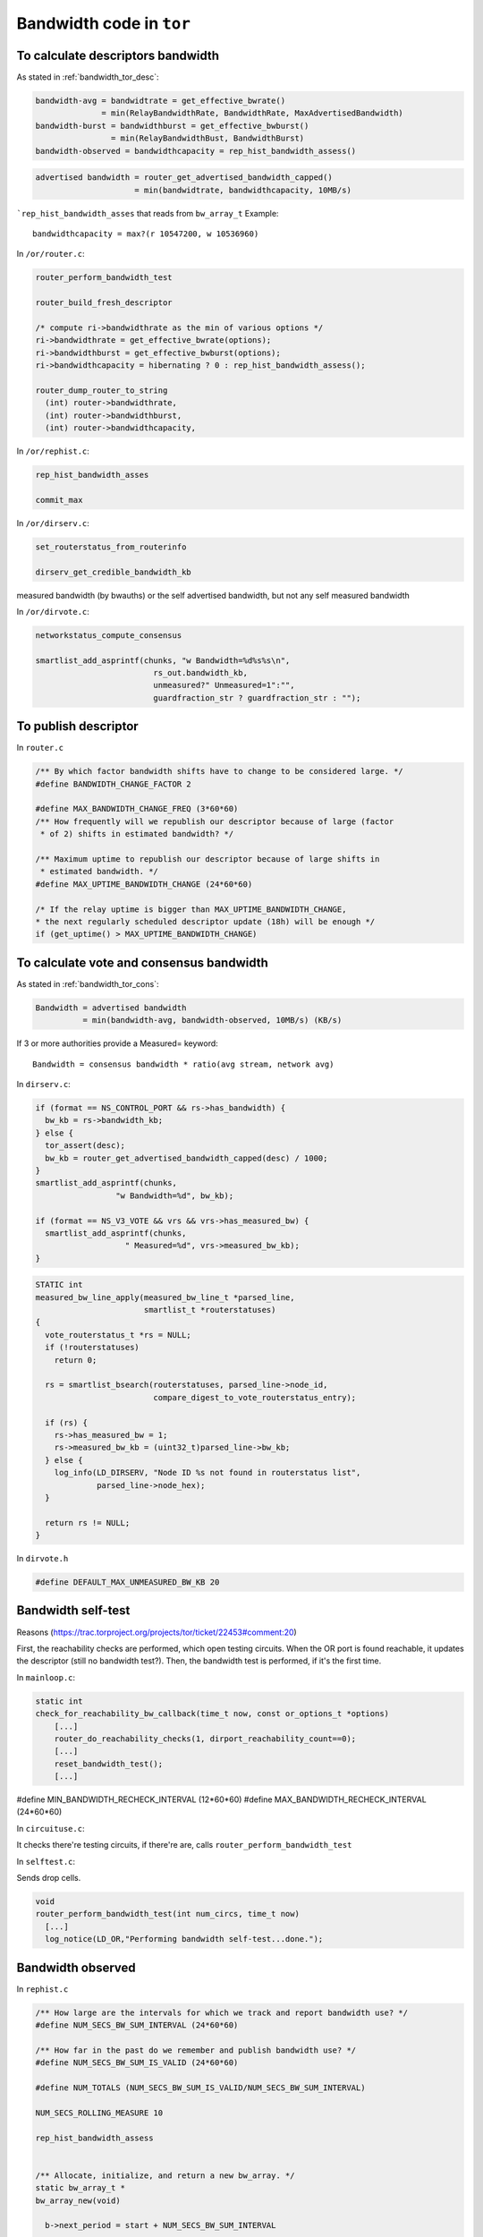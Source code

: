 .. _bandwidth_tor_code:

Bandwidth code in ``tor``
==========================

To calculate descriptors bandwidth
------------------------------------

As stated in :ref:`bandwidth_tor_desc`:

.. code-block:: none

   bandwidth-avg = bandwidtrate = get_effective_bwrate()
                 = min(RelayBandwidthRate, BandwidthRate, MaxAdvertisedBandwidth)
   bandwidth-burst = bandwidthburst = get_effective_bwburst()
                   = min(RelayBandwidthBust, BandwidthBurst)
   bandwidth-observed = bandwidthcapacity = rep_hist_bandwidth_assess()

.. code-block:: none

  advertised bandwidth = router_get_advertised_bandwidth_capped()
                       = min(bandwidtrate, bandwidthcapacity, 10MB/s)

```rep_hist_bandwidth_asses`` that reads from ``bw_array_t``
Example::

    bandwidthcapacity = max?(r 10547200, w 10536960)

In ``/or/router.c``:

.. code-block:: c

    router_perform_bandwidth_test

    router_build_fresh_descriptor

    /* compute ri->bandwidthrate as the min of various options */
    ri->bandwidthrate = get_effective_bwrate(options);
    ri->bandwidthburst = get_effective_bwburst(options);
    ri->bandwidthcapacity = hibernating ? 0 : rep_hist_bandwidth_assess();

    router_dump_router_to_string
      (int) router->bandwidthrate,
      (int) router->bandwidthburst,
      (int) router->bandwidthcapacity,

In ``/or/rephist.c``:

.. code-block:: c

    rep_hist_bandwidth_asses

    commit_max


In ``/or/dirserv.c``:

.. code-block:: c

    set_routerstatus_from_routerinfo

    dirserv_get_credible_bandwidth_kb

measured bandwidth (by bwauths) or the self advertised bandwidth, but not any self measured bandwidth

In ``/or/dirvote.c``:

.. code-block:: c

    networkstatus_compute_consensus

    smartlist_add_asprintf(chunks, "w Bandwidth=%d%s%s\n",
                             rs_out.bandwidth_kb,
                             unmeasured?" Unmeasured=1":"",
                             guardfraction_str ? guardfraction_str : "");

To publish descriptor
-----------------------

In ``router.c``

.. code-block:: c

  /** By which factor bandwidth shifts have to change to be considered large. */
  #define BANDWIDTH_CHANGE_FACTOR 2

  #define MAX_BANDWIDTH_CHANGE_FREQ (3*60*60)
  /** How frequently will we republish our descriptor because of large (factor
   * of 2) shifts in estimated bandwidth? */

  /** Maximum uptime to republish our descriptor because of large shifts in
   * estimated bandwidth. */
  #define MAX_UPTIME_BANDWIDTH_CHANGE (24*60*60)

  /* If the relay uptime is bigger than MAX_UPTIME_BANDWIDTH_CHANGE,
  * the next regularly scheduled descriptor update (18h) will be enough */
  if (get_uptime() > MAX_UPTIME_BANDWIDTH_CHANGE)

To calculate vote and consensus bandwidth
-----------------------------------------

As stated in :ref:`bandwidth_tor_cons`:


.. code-block:: none

  Bandwidth = advertised bandwidth
            = min(bandwidth-avg, bandwidth-observed, 10MB/s) (KB/s)

If 3 or more authorities provide a Measured= keyword::

  Bandwidth = consensus bandwidth * ratio(avg stream, network avg)

In ``dirserv.c``:

.. code-block:: c

    if (format == NS_CONTROL_PORT && rs->has_bandwidth) {
      bw_kb = rs->bandwidth_kb;
    } else {
      tor_assert(desc);
      bw_kb = router_get_advertised_bandwidth_capped(desc) / 1000;
    }
    smartlist_add_asprintf(chunks,
                     "w Bandwidth=%d", bw_kb);

    if (format == NS_V3_VOTE && vrs && vrs->has_measured_bw) {
      smartlist_add_asprintf(chunks,
                       " Measured=%d", vrs->measured_bw_kb);
    }

.. code-block:: c

  STATIC int
  measured_bw_line_apply(measured_bw_line_t *parsed_line,
                         smartlist_t *routerstatuses)
  {
    vote_routerstatus_t *rs = NULL;
    if (!routerstatuses)
      return 0;

    rs = smartlist_bsearch(routerstatuses, parsed_line->node_id,
                           compare_digest_to_vote_routerstatus_entry);

    if (rs) {
      rs->has_measured_bw = 1;
      rs->measured_bw_kb = (uint32_t)parsed_line->bw_kb;
    } else {
      log_info(LD_DIRSERV, "Node ID %s not found in routerstatus list",
               parsed_line->node_hex);
    }

    return rs != NULL;
  }

In ``dirvote.h``

.. code-block:: c

  #define DEFAULT_MAX_UNMEASURED_BW_KB 20

Bandwidth self-test
--------------------

Reasons (https://trac.torproject.org/projects/tor/ticket/22453#comment:20)

First, the reachability checks are performed, which open testing circuits.
When the OR port is found reachable, it updates the descriptor (still no
bandwidth test?).
Then, the bandwidth test is performed, if it's the first time.

In ``mainloop.c``:

.. code-block:: c

  static int
  check_for_reachability_bw_callback(time_t now, const or_options_t *options)
      [...]
      router_do_reachability_checks(1, dirport_reachability_count==0);
      [...]
      reset_bandwidth_test();
      [...]
#define MIN_BANDWIDTH_RECHECK_INTERVAL (12*60*60)
#define MAX_BANDWIDTH_RECHECK_INTERVAL (24*60*60)

In ``circuituse.c``:

It checks there're testing circuits, if there're are, calls ``router_perform_bandwidth_test``

In ``selftest.c``:

Sends drop cells.

.. code-block:: c

  void
  router_perform_bandwidth_test(int num_circs, time_t now)
    [...]
    log_notice(LD_OR,"Performing bandwidth self-test...done.");

Bandwidth observed
-------------------

In ``rephist.c``

.. code-block:: c

  /** How large are the intervals for which we track and report bandwidth use? */
  #define NUM_SECS_BW_SUM_INTERVAL (24*60*60)

  /** How far in the past do we remember and publish bandwidth use? */
  #define NUM_SECS_BW_SUM_IS_VALID (24*60*60)

  #define NUM_TOTALS (NUM_SECS_BW_SUM_IS_VALID/NUM_SECS_BW_SUM_INTERVAL)

  NUM_SECS_ROLLING_MEASURE 10

  rep_hist_bandwidth_assess


  /** Allocate, initialize, and return a new bw_array. */
  static bw_array_t *
  bw_array_new(void)

    b->next_period = start + NUM_SECS_BW_SUM_INTERVAL

  /** Shift the current period of b forward by one. */
  STATIC void
  commit_max(bw_array_t *b)

set from the begining the `next_period` to 1 day, so `commit_max` doesn't happen until then.

